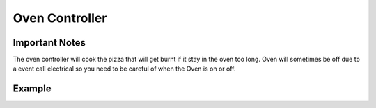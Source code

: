 =====================
Oven Controller
=====================

Important Notes
---------------

The oven controller will cook the pizza that will get burnt if it stay in the oven too long. Oven will sometimes be off due to a event call electrical so you need to be careful of when the Oven is on or off.


Example
-------
.. code-block:: python

    